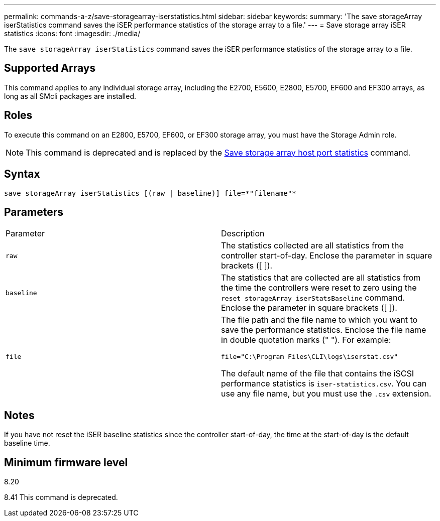 ---
permalink: commands-a-z/save-storagearray-iserstatistics.html
sidebar: sidebar
keywords: 
summary: 'The save storageArray iserStatistics command saves the iSER performance statistics of the storage array to a file.'
---
= Save storage array iSER statistics
:icons: font
:imagesdir: ./media/

[.lead]
The `save storageArray iserStatistics` command saves the iSER performance statistics of the storage array to a file.

== Supported Arrays

This command applies to any individual storage array, including the E2700, E5600, E2800, E5700, EF600 and EF300 arrays, as long as all SMcli packages are installed.

== Roles

To execute this command on an E2800, E5700, EF600, or EF300 storage array, you must have the Storage Admin role.

[NOTE]
====
This command is deprecated and is replaced by the xref:wombat-save-storagearray-hostportstatistics.adoc[Save storage array host port statistics] command.
====

== Syntax

----
save storageArray iserStatistics [(raw | baseline)] file=*"filename"*
----

== Parameters

|===
| Parameter| Description
a|
`raw`
a|
The statistics collected are all statistics from the controller start-of-day. Enclose the parameter in square brackets ([ ]).
a|
`baseline`
a|
The statistics that are collected are all statistics from the time the controllers were reset to zero using the `reset storageArray iserStatsBaseline` command. Enclose the parameter in square brackets ([ ]).
a|
`file`
a|
The file path and the file name to which you want to save the performance statistics. Enclose the file name in double quotation marks (" "). For example:

`file="C:\Program Files\CLI\logs\iserstat.csv"`

The default name of the file that contains the iSCSI performance statistics is `iser-statistics.csv`. You can use any file name, but you must use the `.csv` extension.

|===

== Notes

If you have not reset the iSER baseline statistics since the controller start-of-day, the time at the start-of-day is the default baseline time.

== Minimum firmware level

8.20

8.41 This command is deprecated.
